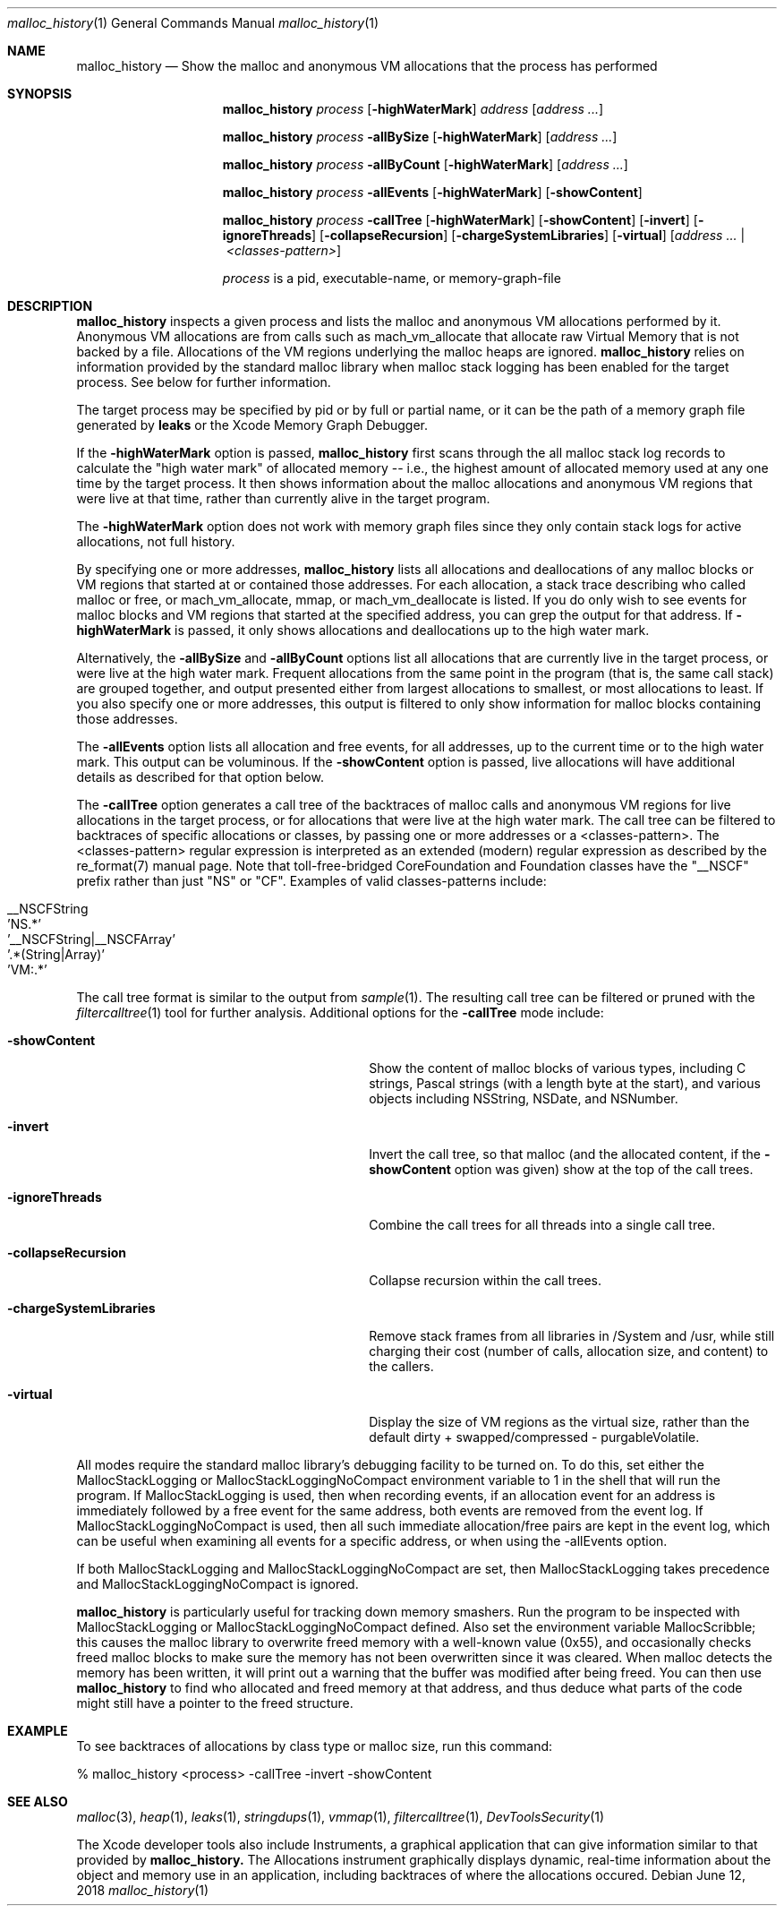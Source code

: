 .\" Copyright (c) 2000-2018 Apple Inc. All rights reserved.
.Dd June 12, 2018
.Dt "malloc_history" 1
.Os
.Sh NAME
.Nm malloc_history
.Nd Show the malloc and anonymous VM allocations that the process has performed
.Sh SYNOPSIS
.Nm malloc_history
.Ar process
.Op Fl highWaterMark
.Ar address
.Op Ar address ...
.Pp
.Nm malloc_history
.Ar process
.Fl allBySize
.Op Fl highWaterMark
.Op Ar address ...
.Pp
.Nm malloc_history
.Ar process
.Fl allByCount
.Op Fl highWaterMark
.Op Ar address ...
.Pp
.Nm malloc_history
.Ar process
.Fl allEvents
.Op Fl highWaterMark
.Op Fl showContent
.Pp
.Nm malloc_history
.Ar process
.Fl callTree
.Op Fl highWaterMark
.Op Fl showContent
.Op Fl invert
.Op Fl ignoreThreads
.Op Fl collapseRecursion
.Op Fl chargeSystemLibraries
.Op Fl virtual
.Op Ar address ... | <classes-pattern>
.Pp
.Ar process
is a pid, executable-name, or memory-graph-file
.Sh DESCRIPTION
.Nm malloc_history
inspects a given process and lists the malloc and anonymous VM allocations performed by it.
Anonymous VM allocations are from calls such as mach_vm_allocate that allocate raw Virtual Memory
that is not backed by a file.  Allocations of the VM regions underlying the malloc heaps are ignored.
.Nm
relies on information provided by the standard malloc 
library when malloc stack logging has been enabled for the target process.
See below for further information.
.Pp
The target process may be specified by pid or by full or partial name,
or it can be the path of a memory graph file generated by
.Nm leaks
or the Xcode Memory Graph Debugger.
.Pp
If the
.Fl highWaterMark
option is passed,
.Nm
first scans through the all malloc stack log records to calculate the "high water mark" of allocated memory --
i.e., the highest amount of allocated memory used at any one time by the target process.  It then shows information
about the malloc allocations and anonymous VM regions that were live at that time, rather than currently alive
in the target program.
.Pp
The
.Fl highWaterMark
option does not work with memory graph files since they only contain stack logs for active allocations, not full history.
.Pp
By specifying one or more addresses,
.Nm malloc_history
lists all allocations and deallocations of any malloc blocks or VM regions that started at
or contained those addresses.
For each allocation, a stack trace describing who called malloc or free, or mach_vm_allocate, mmap, or mach_vm_deallocate is listed.  If you do
only wish to see events for malloc blocks and VM regions that started at the specified address, you can grep
the output for that address.  If
.Fl highWaterMark
is passed, it only shows allocations and deallocations up to the high water mark.
.Pp
Alternatively, the 
.Fl allBySize
and 
.Fl allByCount
options list all allocations that are currently live in the target process, or were live at the high water mark.  Frequent allocations from the same
point in the program (that is, the same call stack) are grouped together, and output presented either from
largest allocations to smallest, or most allocations to least.  If you also specify one or more addresses, this output
is filtered to only show information for malloc blocks containing those addresses.
.Pp
The 
.Fl allEvents
option lists all allocation and free events, for all addresses, up to the current time or to the high water mark.  This output can be voluminous. If the
.Fl showContent
option is passed, live allocations will have additional details as described for that option below.
.Pp
The 
.Fl callTree
option generates a call tree of the backtraces of malloc calls and anonymous VM regions for live allocations in the target process, or
for allocations that were live at the high water mark.  The call tree can be filtered to backtraces of specific allocations or classes,
by passing one or more addresses or a <classes-pattern>.  The <classes-pattern> regular expression is interpreted as an extended
(modern) regular expression as
described by the re_format(7) manual page.  Note that toll-free-bridged CoreFoundation and Foundation
classes have the "__NSCF" prefix rather than just "NS" or "CF".  Examples of valid classes-patterns include:
.Pp
.Bl -tag -offset indent -compact
.It __NSCFString
.It 'NS.*'
.It '__NSCFString|__NSCFArray'
.It '.*(String|Array)'
.It 'VM:.*'
.El
.Pp
The call tree format is similar to the output from
.Xr sample 1 .
The resulting call tree can be filtered or pruned with the
.Xr filtercalltree 1
tool for further analysis.  Additional options for the
.Fl callTree
mode include:
.Bl -tag -offset indent -width "-chargeSystemLibraries"
.It Fl showContent
Show the content of malloc blocks of various types, including C strings, Pascal strings (with a length
byte at the start), and various objects including NSString, NSDate, and NSNumber.
.It Fl invert
Invert the call tree, so that malloc (and the allocated content, if the
.Fl showContent
option was given) show at the top of the call trees.
.It Fl ignoreThreads
Combine the call trees for all threads into a single call tree.
.It Fl collapseRecursion
Collapse recursion within the call trees.
.It Fl chargeSystemLibraries
Remove stack frames from all libraries in /System and /usr, while still charging
their cost (number of calls, allocation size, and content) to the callers.
.It Fl virtual
Display the size of VM regions as the virtual size, rather than the default
dirty + swapped/compressed - purgableVolatile.
.El
.Pp
All modes require the standard malloc library's debugging facility to be turned on.  To do this, set either the
MallocStackLogging or MallocStackLoggingNoCompact environment variable to 1 in the shell that will run the program.
If MallocStackLogging is used, then when recording events, if an allocation event for an address is immediately
followed by a free event for the same address, both events are removed from the event log.  If MallocStackLoggingNoCompact
is used, then all such immediate allocation/free pairs are kept in the event log, which can be useful when examining all events
for a specific address, or when using the -allEvents option.
.Pp
If both MallocStackLogging and MallocStackLoggingNoCompact are set, then MallocStackLogging takes precedence and
MallocStackLoggingNoCompact is ignored.
.Pp
.Nm malloc_history
is particularly useful for tracking down memory 
smashers.  Run the program to be inspected with MallocStackLogging or MallocStackLoggingNoCompact
defined.  Also set the environment variable MallocScribble; this causes the malloc library to overwrite freed
memory with a well-known value (0x55), and occasionally checks freed malloc blocks to make sure the memory has not
been overwritten since it was cleared.  When malloc detects the memory has been written, it will print out a warning that the buffer
was modified after being freed.  You can then use
.Nm
to find who
allocated and freed memory at that address, and thus deduce
what parts of the code might still have a pointer to the freed structure.
.Sh EXAMPLE
To see backtraces of allocations by class type or malloc size, run this command:
.Bd -literal
% malloc_history <process> -callTree -invert -showContent
.Ed
.Sh SEE ALSO
.Xr malloc 3 ,
.Xr heap 1 ,
.Xr leaks 1 ,
.Xr stringdups 1 ,
.Xr vmmap 1 ,
.Xr filtercalltree 1 ,
.Xr DevToolsSecurity 1
.Pp
The Xcode developer tools also include Instruments, a graphical application that can give information similar to that provided by
.Nm malloc_history.
The Allocations instrument graphically displays dynamic, real-time
information about the object and memory use in an application, including backtraces
of where the allocations occured.
